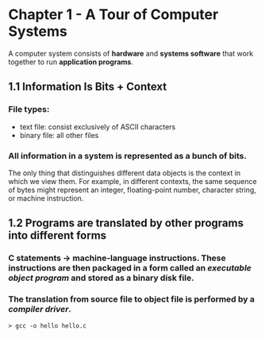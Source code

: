 # Computer Systems - A Programmer's Perspective, 2E

* Chapter 1 - A Tour of Computer Systems
A computer system consists of *hardware* and *systems software* that work together to run *application programs*.

** 1.1 Information Is Bits + Context
*** File types:
- text file: consist exclusively of ASCII characters
- binary file: all other files
*** All information in a system is represented as a bunch of *bits*.
    The only thing that distinguishes different data objects is the context in which we view them. For example, in different contexts, the same sequence of bytes might represent an integer, floating-point number, character string, or machine instruction.

** 1.2 Programs are translated by other programs into different forms
*** C statements -> machine-language instructions. These instructions are then packaged in a form called an /executable object program/ and stored as a binary disk file.
*** The translation from source file to object file is performed by a /compiler driver/.
#+BEGIN_SRC shell
> gcc -o hello hello.c
#+END_SRC
